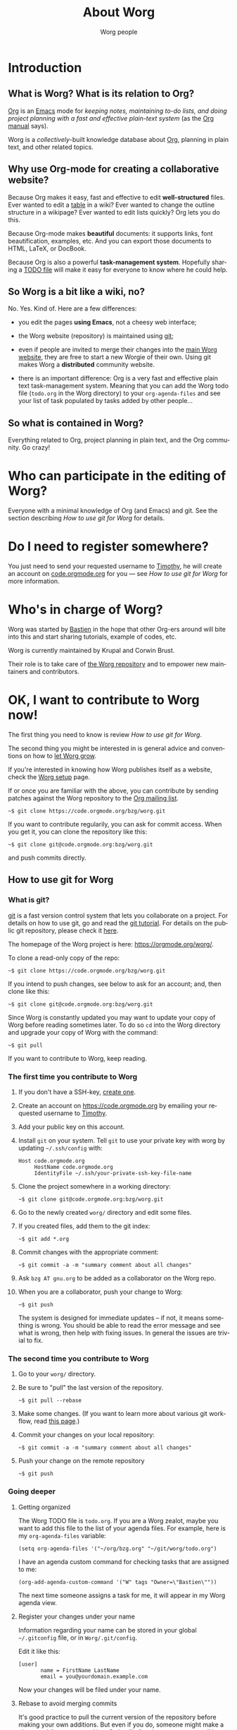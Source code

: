 #+TITLE:      About Worg
#+AUTHOR:     Worg people
#+EMAIL:      mdl AT imapmail DOT org
#+STARTUP:    align fold nodlcheck hidestars oddeven lognotestate
#+SEQ_TODO:   TODO(t) INPROGRESS(i) WAITING(w@) | DONE(d) CANCELED(c@)
#+TAGS:       Write(w) Update(u) Fix(f) Check(c) 
#+LANGUAGE:   en
#+PRIORITIES: A C B
#+CATEGORY:   worg
#+OPTIONS:   H:3 num:nil toc:t \n:nil ::t |:t ^:t -:t f:t *:t tex:t d:(HIDE) tags:not-in-toc
#+HTML_LINK_UP:    index.html
#+HTML_LINK_HOME:  https://orgmode.org/worg/

# This file is released by its authors and contributors under the GNU
# Free Documentation license v1.3 or later, code examples are released
# under the GNU General Public License v3 or later.

* Introduction

** What is Worg?  What is its relation to Org?

[[http://www.orgmode.org][Org]] is an [[http://www.gnu.org/software/emacs/][Emacs]] mode for /keeping notes, maintaining to-do lists, and
doing project planning with a fast and effective plain-text system/
(as the [[http://www.orgmode.org/org.html][Org manual]] says).

Worg is a /collectively/-built knowledge database about [[https://orgmode.org][Org]],
planning in plain text, and other related topics.

** Why use Org-mode for creating a collaborative website?

Because Org makes it easy, fast and effective to edit *well-structured*
files.  Ever wanted to edit a [[file:org-tutorials/tables.org][table]] in a wiki?  Ever wanted to change the
outline structure in a wikipage?  Ever wanted to edit lists quickly?  Org
lets you do this.

Because Org-mode makes *beautiful* documents: it supports links, font
beautification, examples, etc.  And you can export those documents to
HTML, LaTeX, or DocBook.

Because Org is also a powerful *task-management system*.  Hopefully sharing
a [[file:todo.org][TODO file]] will make it easy for everyone to know where he could help.

** So Worg is a bit like a wiki, no?

No.  Yes.  Kind of.  Here are a few differences:

- you edit the pages *using Emacs*, not a cheesy web interface;

- the Worg website (repository) is maintained using [[http://git-scm.com/][git]];

- even if people are invited to merge their changes into the [[https://orgmode.org/worg/][main Worg
  website]], they are free to start a new Worgie of their own.  Using git
  makes Worg a *distributed* community website.

- there is an important difference: Org is a very fast and effective plain
  text task-management system.  Meaning that you can add the Worg todo
  file (=todo.org= in the Worg directory) to your =org-agenda-files= and
  see your list of task populated by tasks added by other people...

** So what is contained in Worg?

Everything related to Org, project planning in plain text, and the Org
community.  Go crazy!

* Who can participate in the editing of Worg?

Everyone with a minimal knowledge of Org (and Emacs) and git.  See the
section describing [[*How to use git for Worg][How to use git for Worg]] for details.

* Do I need to register somewhere?

You just need to send your requested username to [[mailto:tec@tecosaur.com][Timothy]], he will
create an account on [[https://code.orgmode.org][code.orgmode.org]] for you --- see [[*How to use git for Worg][How to use git for Worg]] for more information.

* Who's in charge of Worg?

Worg was started by [[http://bzg.fr][Bastien]] in the hope that other Org-ers around will
bite into this and start sharing tutorials, example of codes, etc.

Worg is currently maintained by Krupal and Corwin Brust.

Their role is to take care of [[https://code.orgmode.org/bzg/worg/][the Worg repository]] and to empower new
maintainers and contributors.

* OK, I want to *contribute to Worg* now!

The first thing you need to know is review [[*How to use git for Worg][How to use git for Worg]].

The second thing you might be interested in is general advice and
conventions on how to [[file:worg-editing.org][let Worg grow]].

If you're interested in knowing how Worg publishes itself as a website,
check the [[file:worg-setup.org][Worg setup]] page.

If or once you are familiar with the above, you can contribute by sending patches against the Worg repository to
the [[file:org-mailing-list.org][Org mailing list]].

: ~$ git clone https://code.orgmode.org/bzg/worg.git

If you want to contribute regularily, you can ask for commit access.
When you get it, you can clone the repository like this:

: ~$ git clone git@code.orgmode.org:bzg/worg.git

and push commits directly.

** How to use git for Worg

*** What is git?

[[http://git.or.cz][git]] is a fast version control system that lets you collaborate on a
project.  For details on how to use git, go and read the [[http://www.kernel.org/pub/software/scm/git/docs/gittutorial.html][git tutorial]].
For details on the public git repository, please check it [[https://code.orgmode.org/bzg/worg][here]].

The homepage of the Worg project is here: https://orgmode.org/worg/.

To clone a read-only copy of the repo:

   : ~$ git clone https://code.orgmode.org/bzg/worg.git

If you intend to push changes, see below to ask for an account; and,
then clone like this:

   : ~$ git clone git@code.orgmode.org:bzg/worg.git

Since Worg is constantly updated you may want to update your copy of
Worg before reading sometimes later.  To do so =cd= into the Worg
directory and upgrade your copy of Worg with the command:

   : ~$ git pull

If you want to contribute to Worg, keep reading.

*** The first time you contribute to Worg
  :PROPERTIES:
  :CUSTOM_ID: contribute-to-worg
  :END:

1. If you don't have a SSH-key, [[file:worg-git-ssh-key.org][create one]].

2. Create an account on https://code.orgmode.org by emailing your
   requested username to [[mailto:tec@tecosaur.com][Timothy]].

3. Add your public key on this account.

4. Install =git= on your system. Tell =git= to use your private key with
   worg by updating =~/.ssh/config= with:

     : Host code.orgmode.org
     :      HostName code.orgmode.org
     :      IdentityFile ~/.ssh/your-private-ssh-key-file-name

5. Clone the project somewhere in a working directory:

     : ~$ git clone git@code.orgmode.org:bzg/worg.git

6. Go to the newly created =worg/= directory and edit some files.

7. If you created files, add them to the git index:

   : ~$ git add *.org

8. Commit changes with the appropriate comment:

   : ~$ git commit -a -m "summary comment about all changes"

9. Ask =bzg AT gnu.org= to be added as a collaborator on the Worg repo.

10. When you are a collaborator, push your change to Worg:

      : ~$ git push

    The system is designed for immediate updates -- if not, it means
    something is wrong.  You should be able to read the error message
    and see what is wrong, then help with fixing issues.  In general
    the issues are trivial to fix.

*** The second time you contribute to Worg

1. Go to your =worg/= directory.

2. Be sure to "pull" the last version of the repository.

  : ~$ git pull --rebase

3. Make some changes.  (If you want to learn more about various git
   workflow, read [[file:worg-git-advanced.org][this page]].)

4. Commit your changes on your local repository:

   : ~$ git commit -a -m "summary comment about all changes"

5. Push your change on the remote repository

   : ~$ git push

*** Going deeper

**** Getting organized

The Worg TODO file is =todo.org=.  If you are a Worg zealot, maybe
you want to add this file to the list of your agenda files.  For
example, here is my =org-agenda-files= variable:

  : (setq org-agenda-files '("~/org/bzg.org" "~/git/worg/todo.org")

I have an agenda custom command for checking tasks that are assigned
to me:

  : (org-add-agenda-custom-command '("W" tags "Owner=\"Bastien\""))

The next time someone assigns a task for me, it will appear in my Worg
agenda view.

**** Register your changes under your name

Information regarding your name can be stored in your global
=~/.gitconfig= file, or in =Worg/.git/config=.

Edit it like this:

: [user]
:        name = FirstName LastName
:        email = you@yourdomain.example.com

Now your changes will be filed under your name.

# I'm not sure this is useful at all:

**** Rebase to avoid merging commits

It's good practice to pull the current version of the repository
before making your own additions. But even if you do, someone might
make a change while you are working. So it will often be necessary to
pull immediately before pushing your new commit. In this situation, if
you use =git pull= directly, then a 'merge commit' will be generated,
looking like this:

#+begin_example
commit aaaabbbbbbbbbaaaaaaaaabbbbbbbb
Merge: bababa efefefef
Author: Some one <name@domain>
Date:   Wed Nov 24 00:00:01 2010 -0700

    Merge branch 'master' of git@code.orgmode.org:bzg/worg.git
#+end_example

That's not a major problem, but it's nice to keep the commit logs free
of this stuff. To avoid generating the merge commit, use the =--rebase=
option when pulling:

: ~$ git pull --rebase

Basically this means that your commit will be put to the top of the
stack, as if no one had made any additions while you were
working. More advanced git users might make their changes in a
personal branch, and then rebase that branch against a freshly pulled
master branch before merging it in to master. The end result would be
the same as pulling with =--rebase=.

**** Dealing with line endings

Unix, Windows and Mac all have different conventions for marking the
end of a line. This might lead to problems when editing the same file
across platforms. Github advises Linux users to automatically convert
all external files to LF on committing (see
[[http://help.github.com/dealing-with-lineendings]]) by setting:

: ~$ git config --global core.autocrlf input

For Worg, this is the wrong solution, since there are already files
with both end of line conventions in the repository.  Instead tell git
locally not to convert files by setting:

: ~$ git config core.autocrlf false

Of course you have to be careful not to save Windows files as Unix
files or vice versa, since this would lead to large and confusing
diffs. This should not be a problem with Worg as

- one rarely edits other people's files anyway, and
- Emacs can deal with end of line conventions transparently.

**** Git usage for people who just want to send patches

See [[file:worg-git-advanced.org][this page]].

**** Emacs' in-built version control system and git

   Emacs's VC supports many common git operations, but others, like
   repository syncing must be done from the command line.  For example
   the Command =C-x v v= does check in changes in the *local* and not
   in the *remote* repository in contrast to other back ends like svn.
   It is necessary to do additionally

: ~$ git push

   to sync the change on the remote server.

** Something went wrong

*** Preventing publishing errors

Locally export any document you edit as HTML (=C-c C-e h H=) prior to
committing it to Worg and ensure the export process doesn't fail.
This will be more reliable if you're running the latest version of
Org.

You may also want to check the formatting in a browser before
committing your change (=C-c C-e h o=).

*** Troubleshooting publishing errors

If you notice Worg isn't updating, visit [[https://orgmode.org/worg/publishing.txt][publishing.txt]] and look for
the export error near the bottom to find the file where publishing
stopped.  Locally update to the latest version of Org, open that file,
and try reproducing the export error (=C-c C-e h H=).  If it's not
obvious where the problem is, look at the most recent changes to the
file in question:

: cd Worg
: git log -p org-quotes.org

Try reverting some of those changes and then re-test exporting (=C-c
C-e h H=).
